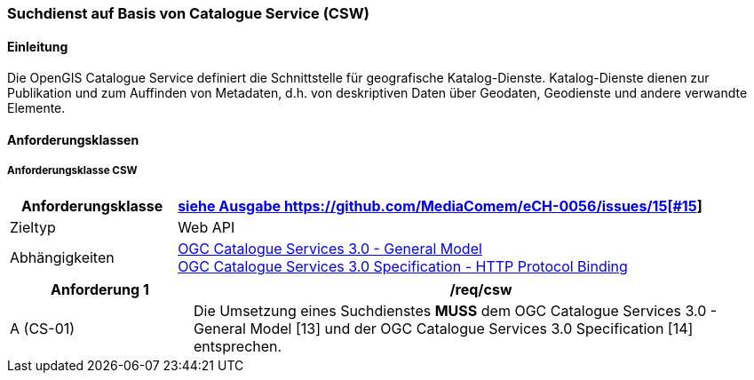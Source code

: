 === Suchdienst auf Basis von Catalogue Service (CSW)
==== Einleitung

Die OpenGIS Catalogue Service definiert die Schnittstelle für geografische Katalog-Dienste. Katalog-Dienste dienen zur Publikation und zum Auffinden von Metadaten, d.h. von deskriptiven Daten über Geodaten, Geodienste und andere verwandte Elemente.

==== Anforderungsklassen
===== Anforderungsklasse CSW

[width="100%",cols="24%,76%",options="header",]
|===
|*Anforderungsklasse* |https://ech.ch/fr/0056/main/csw/req{empty}footnote:[siehe Ausgabe https://github.com/MediaComem/eCH-0056/issues/15[#15]]
|Zieltyp |Web API
|Abhängigkeiten |https://docs.ogc.org/is/12-168r6/12-168r6.html[OGC Catalogue Services 3.0 - General Model] +
https://docs.ogc.org/is/12-176r7/12-176r7.html[OGC Catalogue Services 3.0 Specification - HTTP Protocol Binding ]
|===

[width="100%",cols="24%,76%",options="header",]
|===
|*Anforderung 1* |/req/csw
|A (CS-01) | Die Umsetzung eines Suchdienstes *MUSS* dem OGC Catalogue Services 3.0 - General Model [13] und der OGC Catalogue Services 3.0 Specification [14] entsprechen.
|===
